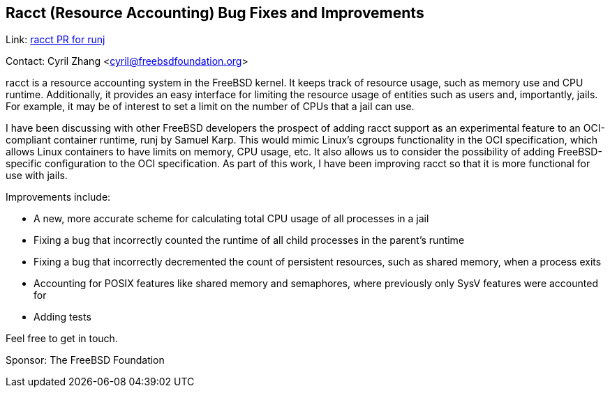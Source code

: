 == Racct (Resource Accounting) Bug Fixes and Improvements

Link: link:https://github.com/samuelkarp/runj/pull/11[racct PR for runj]  

Contact: Cyril Zhang <cyril@freebsdfoundation.org>  

racct is a resource accounting system in the FreeBSD kernel.
It keeps track of resource usage, such as memory use and CPU runtime.
Additionally, it provides an easy interface for limiting the resource usage of entities such as users and, importantly, jails.
For example, it may be of interest to set a limit on the number of CPUs that a jail can use.

I have been discussing with other FreeBSD developers the prospect of adding racct support as an experimental feature to an OCI-compliant container runtime, runj by Samuel Karp.
This would mimic Linux's cgroups functionality in the OCI specification, which allows Linux containers to have limits on memory, CPU usage, etc.
It also allows us to consider the possibility of adding FreeBSD-specific configuration to the OCI specification.
As part of this work, I have been improving racct so that it is more functional for use with jails.

Improvements include:

* A new, more accurate scheme for calculating total CPU usage of all processes in a jail
* Fixing a bug that incorrectly counted the runtime of all child processes in the parent's runtime
* Fixing a bug that incorrectly decremented the count of persistent resources, such as shared memory, when a process exits
* Accounting for POSIX features like shared memory and semaphores, where previously only SysV features were accounted for
* Adding tests

Feel free to get in touch.

Sponsor: The FreeBSD Foundation
